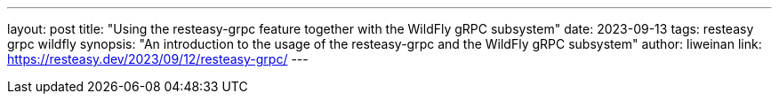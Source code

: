 ---
layout: post
title: "Using the resteasy-grpc feature together with the WildFly gRPC subsystem"
date: 2023-09-13
tags: resteasy grpc wildfly
synopsis: "An introduction to the usage of the resteasy-grpc and the WildFly gRPC subsystem"
author: liweinan
link: https://resteasy.dev/2023/09/12/resteasy-grpc/
---
